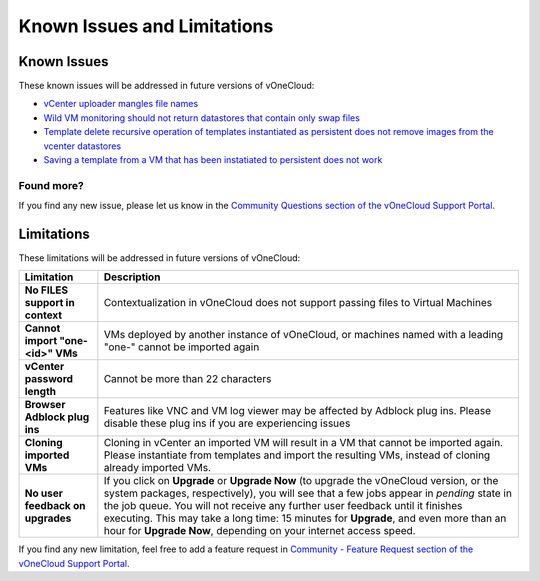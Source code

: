 .. _known_issues:

============================
Known Issues and Limitations
============================

Known Issues
================================================================================

These known issues will be addressed in future versions of vOneCloud:

* `vCenter uploader mangles file names <https://github.com/OpenNebula/one/issues/2464>`__
* `Wild VM monitoring should not return datastores that contain only swap files <https://github.com/OpenNebula/one/issues/1699>`__
* `Template delete recursive operation of templates instantiated as persistent does not remove images from the vcenter datastores <https://github.com/OpenNebula/one/issues/1350>`__
* `Saving a template from a VM that has been instatiated to persistent does not work <https://github.com/OpenNebula/one/issues/1299>`__

Found more?
-----------

If you find any new issue, please let us know in the `Community Questions section of the vOneCloud Support Portal <https://support.vonecloud.com/hc/communities/public/questions>`__.

.. _limitations:

Limitations
================================================================================

These limitations will be addressed in future versions of vOneCloud:

+----------------------------------------+-------------------------------------------------------------------------------------------------------------------------------------------------------------------------------------------------------------------------------------------------------------------------------------------------------------------------------------------------------------------------------------------------------------------------------+
|             **Limitation**             |                                                                                                                                                                                                        **Description**                                                                                                                                                                                                        |
+----------------------------------------+-------------------------------------------------------------------------------------------------------------------------------------------------------------------------------------------------------------------------------------------------------------------------------------------------------------------------------------------------------------------------------------------------------------------------------+
| **No FILES support in context**        | Contextualization in vOneCloud does not support passing files to Virtual Machines                                                                                                                                                                                                                                                                                                                                             |
+----------------------------------------+-------------------------------------------------------------------------------------------------------------------------------------------------------------------------------------------------------------------------------------------------------------------------------------------------------------------------------------------------------------------------------------------------------------------------------+
| **Cannot import "one-<id>" VMs**       | VMs deployed by another instance of vOneCloud, or machines named with a leading "one-" cannot be imported again                                                                                                                                                                                                                                                                                                               |
+----------------------------------------+-------------------------------------------------------------------------------------------------------------------------------------------------------------------------------------------------------------------------------------------------------------------------------------------------------------------------------------------------------------------------------------------------------------------------------+
| **vCenter password length**            | Cannot be more than 22 characters                                                                                                                                                                                                                                                                                                                                                                                             |
+----------------------------------------+-------------------------------------------------------------------------------------------------------------------------------------------------------------------------------------------------------------------------------------------------------------------------------------------------------------------------------------------------------------------------------------------------------------------------------+
| **Browser Adblock plug ins**           | Features like VNC and VM log viewer may be affected by Adblock plug ins. Please disable these plug ins if you are experiencing issues                                                                                                                                                                                                                                                                                         |
+----------------------------------------+-------------------------------------------------------------------------------------------------------------------------------------------------------------------------------------------------------------------------------------------------------------------------------------------------------------------------------------------------------------------------------------------------------------------------------+
| **Cloning imported VMs**               | Cloning in vCenter an imported VM will result in a VM that cannot be imported again. Please instantiate from templates and import the resulting VMs, instead of cloning already imported VMs.                                                                                                                                                                                                                                 |
+----------------------------------------+-------------------------------------------------------------------------------------------------------------------------------------------------------------------------------------------------------------------------------------------------------------------------------------------------------------------------------------------------------------------------------------------------------------------------------+
| **No user feedback on upgrades**       | If you click on **Upgrade** or **Upgrade Now** (to upgrade the vOneCloud version, or the system packages, respectively), you will see that a few jobs appear in `pending` state in the job queue. You will not receive any further user feedback until it finishes executing. This may take a long time: 15 minutes for **Upgrade**, and even more than an hour for **Upgrade Now**, depending on your internet access speed. |
+----------------------------------------+-------------------------------------------------------------------------------------------------------------------------------------------------------------------------------------------------------------------------------------------------------------------------------------------------------------------------------------------------------------------------------------------------------------------------------+


If you find any new limitation, feel free to add a feature request in `Community - Feature Request section of the vOneCloud Support Portal <https://support.vonecloud.com/hc/communities/public/topics/200215442-Community-Feature-Requests>`__.
